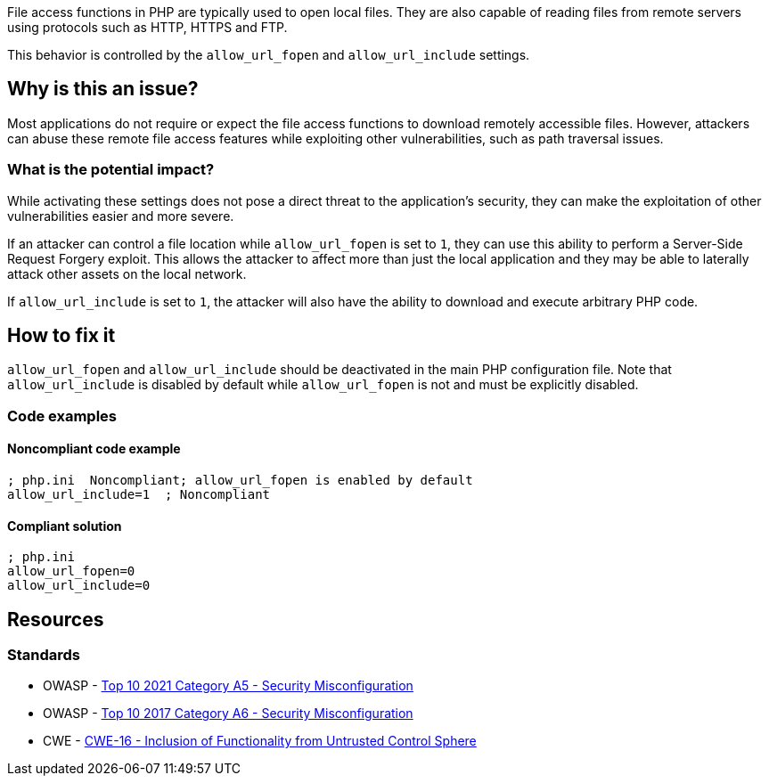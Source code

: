 File access functions in PHP are typically used to open local files. They are
also capable of reading files from remote servers using protocols such as HTTP,
HTTPS and FTP.

This behavior is controlled by the `allow_url_fopen` and `allow_url_include`
settings.

== Why is this an issue?

Most applications do not require or expect the file access functions to download
remotely accessible files. However, attackers can abuse these remote file access
features while exploiting other vulnerabilities, such as path traversal issues.

=== What is the potential impact?

While activating these settings does not pose a direct threat to the
application's security, they can make the exploitation of other vulnerabilities
easier and more severe.

If an attacker can control a file location while `allow_url_fopen` is set
to `1`, they can use this ability to perform a Server-Side Request Forgery
exploit. This allows the attacker to affect more than just the local application
and they may be able to laterally attack other assets on the local network.

If `allow_url_include` is set to `1`, the attacker will also have the ability to
download and execute arbitrary PHP code.

== How to fix it

`allow_url_fopen` and `allow_url_include` should be deactivated in the main PHP
configuration file. Note that `allow_url_include` is disabled by default while
`allow_url_fopen` is not and must be explicitly disabled.

=== Code examples

==== Noncompliant code example

[source,php,diff-id=1,diff-type=noncompliant]
----
; php.ini  Noncompliant; allow_url_fopen is enabled by default
allow_url_include=1  ; Noncompliant
----


==== Compliant solution

[source,php,diff-id=1,diff-type=compliant]
----
; php.ini  
allow_url_fopen=0
allow_url_include=0
----


== Resources

=== Standards

* OWASP - https://owasp.org/Top10/A05_2021-Security_Misconfiguration/[Top 10 2021 Category A5 - Security Misconfiguration]
* OWASP - https://owasp.org/www-project-top-ten/2017/A6_2017-Security_Misconfiguration[Top 10 2017 Category A6 - Security Misconfiguration]
* CWE - https://cwe.mitre.org/data/definitions/829[CWE-16 - Inclusion of Functionality from Untrusted Control Sphere]


ifdef::env-github,rspecator-view[]

'''
== Implementation Specification
(visible only on this page)

=== Message

* Disable "xxx".
* Disable "allow_url_fopen" explicitly; it is enabled by default.


'''
== Comments And Links
(visible only on this page)

=== on 1 Sep 2015, 07:42:52 Linda Martin wrote:
LGTM!

endif::env-github,rspecator-view[]
